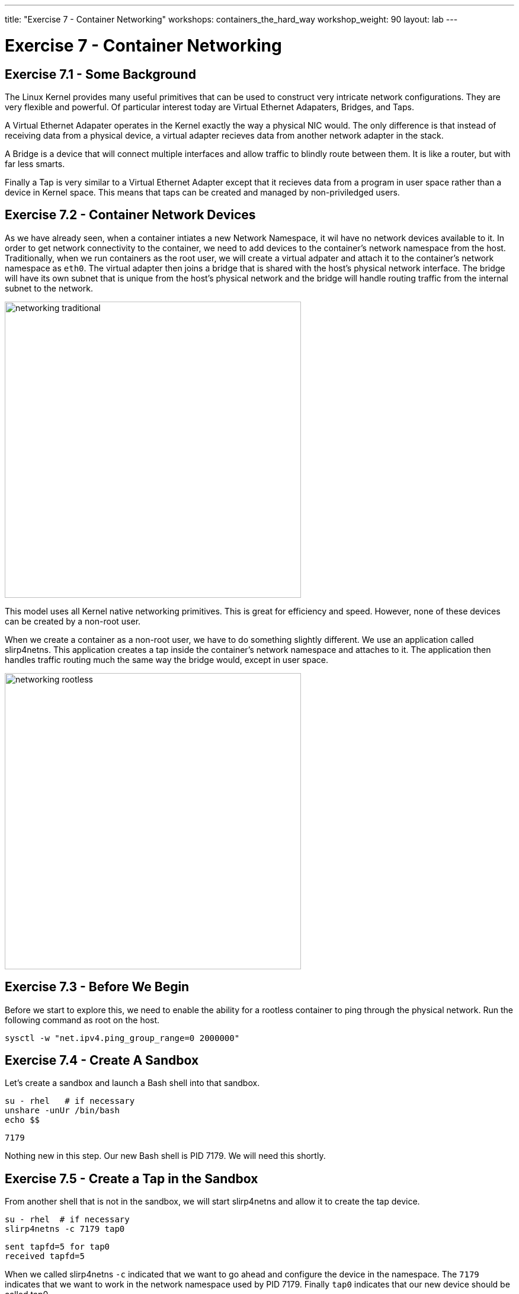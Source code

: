 ---
title: "Exercise 7 - Container Networking"
workshops: containers_the_hard_way
workshop_weight: 90
layout: lab
---

:badges:
:icons: font
:imagesdir: /workshops/containers_the_hard_way/images
:source-highlighter: highlight.js
:source-language: yaml


= Exercise 7 - Container Networking

== Exercise 7.1 - Some Background

The Linux Kernel provides many useful primitives that can be used to construct very intricate network configurations. They are very flexible and powerful.
Of particular interest today are Virtual Ethernet Adapaters, Bridges, and Taps.

A Virtual Ethernet Adapater operates in the Kernel exactly the way a physical NIC would. The only difference is that instead of receiving data from a physical device, a virtual adapter recieves data from another network adapter in the stack.

A Bridge is a device that will connect multiple interfaces and allow traffic to blindly route between them. It is like a router, but with far less smarts.

Finally a Tap is very similar to a Virtual Ethernet Adapter except that it recieves data from a program in user space rather than a device in Kernel space. This means that taps can be created and managed by non-priviledged users.

== Exercise 7.2 - Container Network Devices

As we have already seen, when a container intiates a new Network Namespace, it wil have no network devices available to it. In order to get network connectivity to the container, we need to add devices to the container's network namespace from the host.
Traditionally, when we run containers as the root user, we will create a virtual adpater and attach it to the container's network namespace as `eth0`. The virtual adapter then joins a bridge that is shared with the host's physical network interface. The bridge will have its own subnet that is unique from the host's physical network and the bridge will handle routing traffic from the internal subnet to the network.

image::networking_traditional.png[caption="Figure 1: Traditional Container Networking" 500]

This model uses all Kernel native networking primitives. This is great for efficiency and speed. However, none of these devices can be created by a non-root user.

When we create a container as a non-root user, we have to do something slightly different. We use an application called slirp4netns. This application creates a tap inside the container's network namespace and attaches to it. The application then handles traffic routing much the same way the bridge would, except in user space.

image::networking_rootless.png[caption="Figure 2: Rootless Container Networking" 500]

== Exercise 7.3 - Before We Begin

Before we start to explore this, we need to enable the ability for a rootless container to ping through the physical network. Run the following command as root on the host.

[source, bash]
----
sysctl -w "net.ipv4.ping_group_range=0 2000000"
----

== Exercise 7.4 - Create A Sandbox

Let's create a sandbox and launch a Bash shell into that sandbox.

[source, bash]
----
su - rhel   # if necessary
unshare -unUr /bin/bash
echo $$
----
....
7179
....

Nothing new in this step. Our new Bash shell is PID 7179. We will need this shortly.

== Exercise 7.5 - Create a Tap in the Sandbox

From another shell that is not in the sandbox, we will start slirp4netns and allow it to create the tap device.

[source, bash]
----
su - rhel  # if necessary
slirp4netns -c 7179 tap0
----
....
sent tapfd=5 for tap0
received tapfd=5
....

When we called slirp4netns `-c` indicated that we want to go ahead and configure the device in the namespace. The `7179` indicates that we want to work in the network namespace used by PID 7179. Finally `tap0` indicates that our new device should be called tap0.

The slirp4netns command will not return control back to the prompt as it continues to run for the life of the container.

Switch back to the terminal that is in your sandbox environtment and check the network interfaces.

[source, bash]
----
ip a
----
....
1: lo: <LOOPBACK> mtu 65536 qdisc noop state DOWN group default qlen 1000
    link/loopback 00:00:00:00:00:00 brd 00:00:00:00:00:00
2: tap0: <BROADCAST,UP,LOWER_UP> mtu 1500 qdisc fq_codel state UNKNOWN group default qlen 1000
    link/ether 7a:27:4b:28:14:da brd ff:ff:ff:ff:ff:ff
    inet 10.0.2.100/24 brd 10.0.2.255 scope global tap0
       valid_lft forever preferred_lft forever
    inet6 fe80::7827:4bff:fe28:14da/64 scope link
       valid_lft forever preferred_lft forever
....

Look at that! It created and configured our tap0 netork adapter for us! That's nice.

From here you can test out the network interface. For example, try pinging 8.8.8.8.

{{< importPartial "footer/footer.html" >}}
